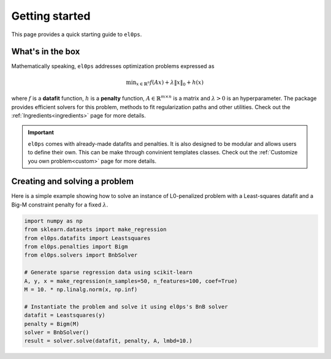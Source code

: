 .. _getting_started:

===============
Getting started
===============

This page provides a quick starting guide to ``el0ps``.

What's in the box
-----------------

Mathematically speaking, ``el0ps`` addresses optimization problems expressed as

.. math::

   \textstyle\min_{x \in \mathbb{R}^{n}} f(Ax) + \lambda\|x\|_0 + h(x)

where :math:`f` is a **datafit** function, :math:`h` is a **penalty** function, :math:`A \in \mathbb{R}^{m \times n}` is a matrix and :math:`\lambda>0` is an hyperparameter.
The package provides efficient solvers for this problem, methods to fit regularization paths and other utilities.
Check out the :ref:`Ingredients<ingredients>` page for more details.

.. important::

    ``el0ps`` comes with already-made datafits and penalties. It is also designed to be modular and allows users to define their own.
    This can be make through convinient templates classes. Check out the :ref:`Customize you own problem<custom>` page for more details.



Creating and solving a problem
------------------------------

Here is a simple example showing how to solve an instance of L0-penalized problem with a Least-squares datafit and a Big-M constraint penalty for a fixed :math:`\lambda`.

.. code-block:: python

    import numpy as np
    from sklearn.datasets import make_regression
    from el0ps.datafits import Leastsquares
    from el0ps.penalties import Bigm
    from el0ps.solvers import BnbSolver

    # Generate sparse regression data using scikit-learn
    A, y, x = make_regression(n_samples=50, n_features=100, coef=True)
    M = 10. * np.linalg.norm(x, np.inf)

    # Instantiate the problem and solve it using el0ps's BnB solver
    datafit = Leastsquares(y)
    penalty = Bigm(M)
    solver = BnbSolver()
    result = solver.solve(datafit, penalty, A, lmbd=10.)

.. Scikit-learn estimators
.. -----------------------


.. Regularization path
.. -------------------

.. You can also fit a regularization path, i.e., solve the problem over a range of :math:`\lambda`, as simply as follows.

.. .. code-block:: python

..     from el0ps import Path
..     path = Path()
..     data = path.fit(solver, datafit, penalty, A)

.. The documentation references ``el0ps``'s already-made datafits and penalties other than the :class:`.datafit.Leastsquares` and :class:`.penalty.Bigm` ones.
